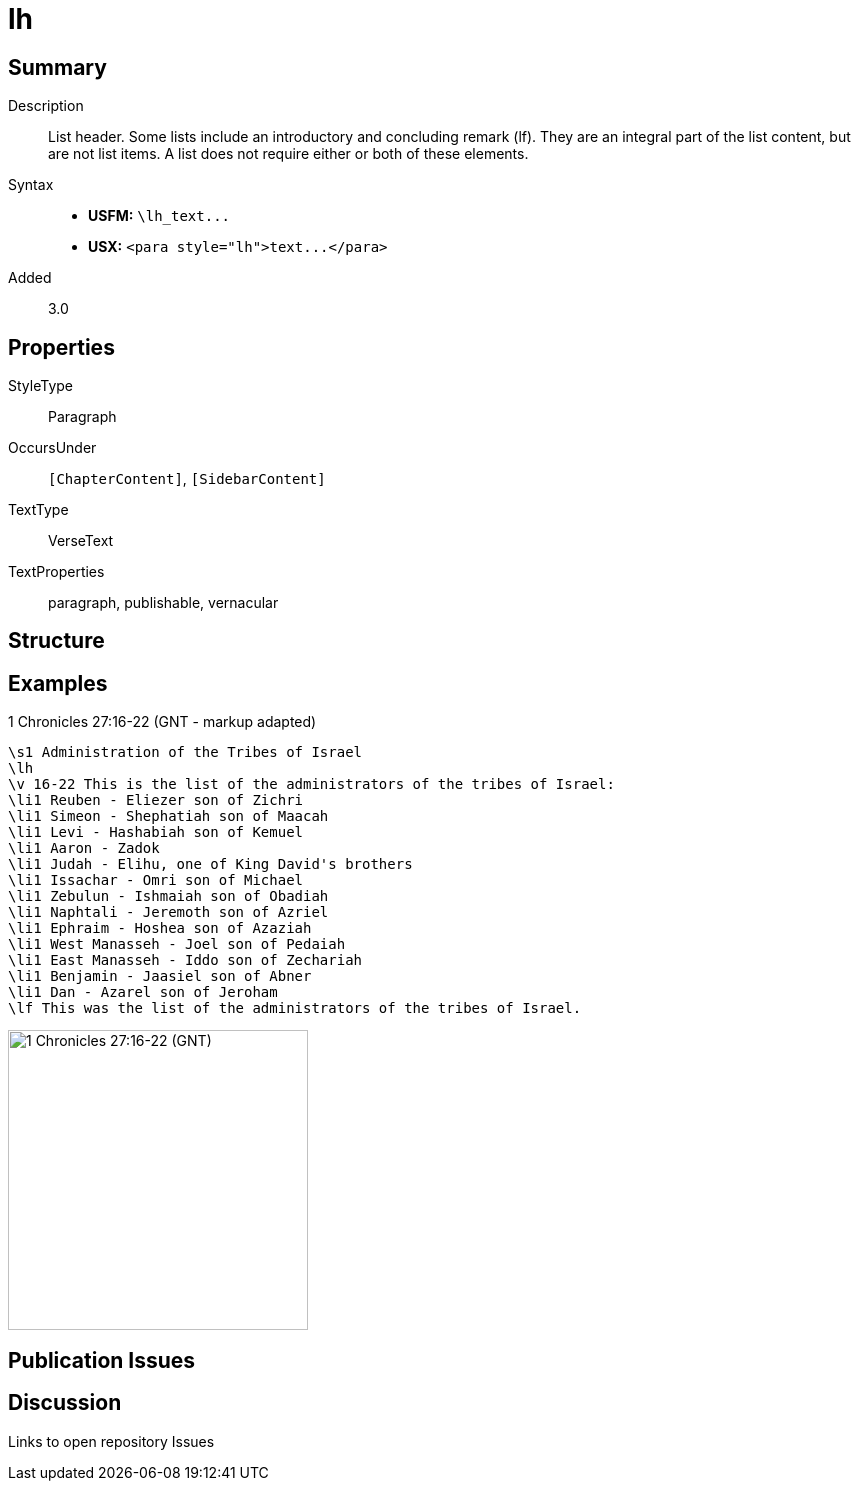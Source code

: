 = lh
:description: List header
:url-repo: https://github.com/usfm-bible/tcdocs/blob/main/markers/para/lh.adoc
ifndef::localdir[]
:source-highlighter: pygments
:localdir: ../
endif::[]
:imagesdir: {localdir}/images

// tag::public[]

== Summary

Description:: List header. Some lists include an introductory and concluding remark (lf). They are an integral part of the list content, but are not list items. A list does not require either or both of these elements.
Syntax::
- *USFM:* `+\lh_text...+`
- *USX:* `+<para style="lh">text...</para>+`
// tag::spec[]
Added:: 3.0
// end::spec[]

== Properties

StyleType:: Paragraph
OccursUnder:: `[ChapterContent]`, `[SidebarContent]`
TextType:: VerseText
TextProperties:: paragraph, publishable, vernacular

== Structure

== Examples

.1 Chronicles 27:16-22 (GNT - markup adapted)
[source#src-para-lh_1,usfm,highlight=2]
----
\s1 Administration of the Tribes of Israel
\lh
\v 16-22 This is the list of the administrators of the tribes of Israel:
\li1 Reuben - Eliezer son of Zichri
\li1 Simeon - Shephatiah son of Maacah
\li1 Levi - Hashabiah son of Kemuel
\li1 Aaron - Zadok
\li1 Judah - Elihu, one of King David's brothers
\li1 Issachar - Omri son of Michael
\li1 Zebulun - Ishmaiah son of Obadiah
\li1 Naphtali - Jeremoth son of Azriel
\li1 Ephraim - Hoshea son of Azaziah
\li1 West Manasseh - Joel son of Pedaiah
\li1 East Manasseh - Iddo son of Zechariah
\li1 Benjamin - Jaasiel son of Abner
\li1 Dan - Azarel son of Jeroham
\lf This was the list of the administrators of the tribes of Israel.
----

image::para/lh_1.jpg[1 Chronicles 27:16-22 (GNT),300]

== Publication Issues

// end::public[]

== Discussion

Links to open repository Issues
